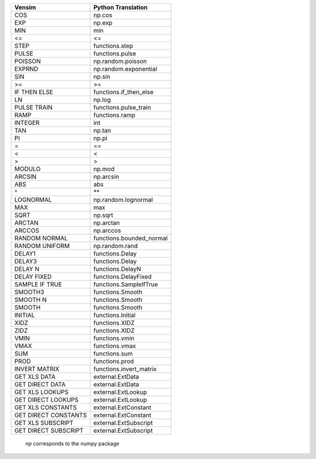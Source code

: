 +------------------------------+------------------------------+
|           Vensim             |       Python Translation     |
+==============================+==============================+
|             COS              |            np.cos            |
+------------------------------+------------------------------+
|             EXP              |            np.exp            |
+------------------------------+------------------------------+
|             MIN              |             min              |
+------------------------------+------------------------------+
|              <=              |              <=              |
+------------------------------+------------------------------+
|             STEP             |     functions.step           |
+------------------------------+------------------------------+
|            PULSE             |     functions.pulse          |
+------------------------------+------------------------------+
|           POISSON            |      np.random.poisson       |
+------------------------------+------------------------------+
|            EXPRND            |    np.random.exponential     |
+------------------------------+------------------------------+
|             SIN              |            np.sin            |
+------------------------------+------------------------------+
|              >=              |              >=              |
+------------------------------+------------------------------+
|         IF THEN ELSE         |    functions.if_then_else    |
+------------------------------+------------------------------+
|              LN              |            np.log            |
+------------------------------+------------------------------+
|         PULSE TRAIN          |     functions.pulse_train    |
+------------------------------+------------------------------+
|             RAMP             |        functions.ramp        |
+------------------------------+------------------------------+
|           INTEGER            |             int              |
+------------------------------+------------------------------+
|             TAN              |            np.tan            |
+------------------------------+------------------------------+
|              PI              |            np.pi             |
+------------------------------+------------------------------+
|              =               |              ==              |
+------------------------------+------------------------------+
|              <               |              <               |
+------------------------------+------------------------------+
|              >               |              >               |
+------------------------------+------------------------------+
|            MODULO            |            np.mod            |
+------------------------------+------------------------------+
|            ARCSIN            |          np.arcsin           |
+------------------------------+------------------------------+
|             ABS              |             abs              |
+------------------------------+------------------------------+
|              ^               |              \**             |
+------------------------------+------------------------------+
|          LOGNORMAL           |     np.random.lognormal      |
+------------------------------+------------------------------+
|             MAX              |             max              |
+------------------------------+------------------------------+
|             SQRT             |           np.sqrt            |
+------------------------------+------------------------------+
|            ARCTAN            |          np.arctan           |
+------------------------------+------------------------------+
|            ARCCOS            |          np.arccos           |
+------------------------------+------------------------------+
|        RANDOM NORMAL         |     functions.bounded_normal |
+------------------------------+------------------------------+
|        RANDOM UNIFORM        |        np.random.rand        |
+------------------------------+------------------------------+
|            DELAY1            |        functions.Delay       |
+------------------------------+------------------------------+
|            DELAY3            |        functions.Delay       |
+------------------------------+------------------------------+
|           DELAY N            |       functions.DelayN       |
+------------------------------+------------------------------+
|           DELAY FIXED        |     functions.DelayFixed     |
+------------------------------+------------------------------+
|        SAMPLE IF TRUE        |    functions.SampleIfTrue    |
+------------------------------+------------------------------+
|           SMOOTH3            |        functions.Smooth      |
+------------------------------+------------------------------+
|           SMOOTH N           |       functions.Smooth       |
+------------------------------+------------------------------+
|           SMOOTH             |        functions.Smooth      |
+------------------------------+------------------------------+
|           INITIAL            |        functions.Initial     |
+------------------------------+------------------------------+
|           XIDZ               |        functions.XIDZ        |
+------------------------------+------------------------------+
|           ZIDZ               |        functions.XIDZ        |
+------------------------------+------------------------------+
|           VMIN               |        functions.vmin        |
+------------------------------+------------------------------+
|           VMAX               |        functions.vmax        |
+------------------------------+------------------------------+
|           SUM                |        functions.sum         |
+------------------------------+------------------------------+
|           PROD               |        functions.prod        |
+------------------------------+------------------------------+
|        INVERT MATRIX         |    functions.invert_matrix   |
+------------------------------+------------------------------+
|       GET XLS DATA           |        external.ExtData      |
+------------------------------+------------------------------+
|     GET DIRECT DATA          |        external.ExtData      |
+------------------------------+------------------------------+
|       GET XLS LOOKUPS        |       external.ExtLookup     |
+------------------------------+------------------------------+
|     GET DIRECT LOOKUPS       |       external.ExtLookup     |
+------------------------------+------------------------------+
|      GET XLS CONSTANTS       |      external.ExtConstant    |
+------------------------------+------------------------------+
|    GET DIRECT CONSTANTS      |      external.ExtConstant    |
+------------------------------+------------------------------+
|      GET XLS SUBSCRIPT       |      external.ExtSubscript   |
+------------------------------+------------------------------+
|    GET DIRECT SUBSCRIPT      |      external.ExtSubscript   |
+------------------------------+------------------------------+

 `np` corresponds to the numpy package
